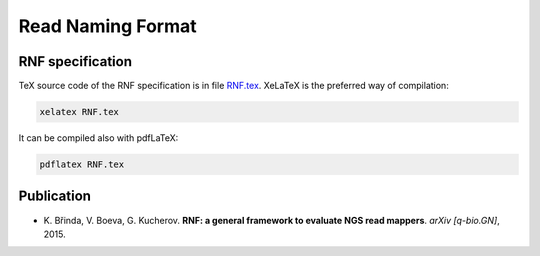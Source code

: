 Read Naming Format
==================

RNF specification
-----------------

TeX source code of the RNF specification is in file `RNF.tex`_. XeLaTeX is the preferred way of compilation:

.. code:: bash

    xelatex RNF.tex

It can be compiled also with pdfLaTeX:

.. code:: bash

   pdflatex RNF.tex


Publication
-----------

* \K. Břinda, V. Boeva, G. Kucherov. **RNF: a general framework to evaluate NGS read mappers**. *arXiv [q-bio.GN]*, 2015.

.. _`RNF.tex`: RNF.tex

